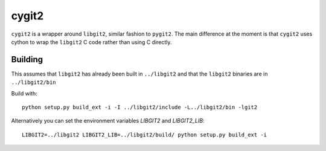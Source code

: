 ======
cygit2
======

.. image:: https://secure.travis-ci.org/sjagoe/cygit2.png
    :alt: Travis CI Build Status
    :target: https://travis-ci.org/sjagoe/cygit2

``cygit2`` is a wrapper around ``libgit2``, similar fashion to ``pygit2``.
The main difference at the moment is that ``cygit2`` uses cython to wrap
the ``libgit2`` C code rather than using C directly.


Building
========

This assumes that ``libgit2`` has already been built in ``../libgit2`` and
that the ``libgit2`` binaries are in ``../libgit2/bin``

Build with::

  python setup.py build_ext -i -I ../libgit2/include -L../libgit2/bin -lgit2

Alternatively you can set the environment variables `LIBGIT2` and `LIBGIT2_LIB`::

    LIBGIT2=../libgit2 LIBGIT2_LIB=../libgit2/build/ python setup.py build_ext -i
